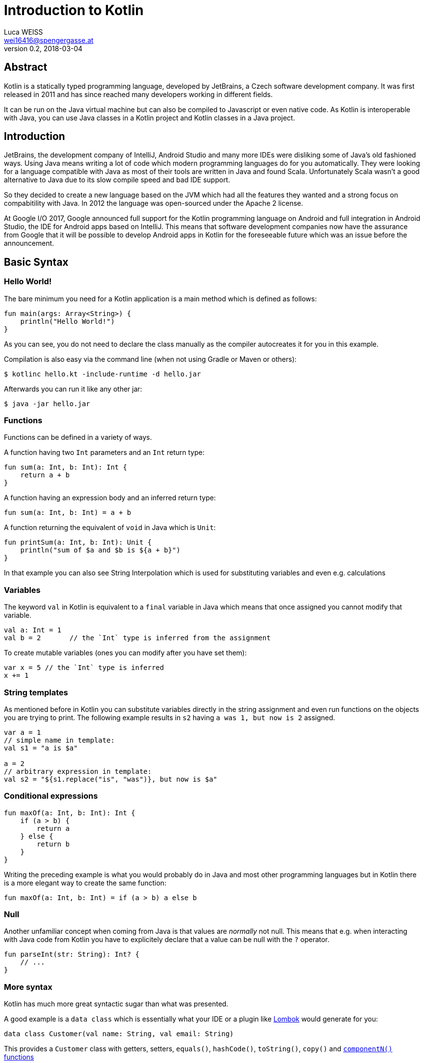 = Introduction to Kotlin
Luca WEISS <wei16416@spengergasse.at>
v0.2, 2018-03-04
:example-caption!:
:media: prepress
:icons: font

ifdef::backend-pdf[:imagesoutdir: ../../../build/asciidoc/{backend}/images]
ifdef::backend-pdf[:imagesdir: ../../../build/asciidoc/{backend}/images]

// this renders a dynamic table of content
:toc:

== Abstract

Kotlin is a statically typed programming language, developed by JetBrains, a Czech software development company. It was first released in 2011 and has since reached many developers working in different fields.

It can be run on the Java virtual machine but can also be compiled to Javascript or even native code. As Kotlin is interoperable with Java, you can use Java classes in a Kotlin project and Kotlin classes in a Java project.

== Introduction

JetBrains, the development company of IntelliJ, Android Studio and many more IDEs were disliking some of Java's old fashioned ways. Using Java means writing a lot of code which modern programming languages do for you automatically. They were looking for a language compatible with Java as most of their tools are written in Java and found Scala. Unfortunately Scala wasn't a good alternative to Java due to its slow compile speed and bad IDE support.

So they decided to create a new language based on the JVM which had all the features they wanted and a strong focus on compabitility with Java. In 2012 the language was open-sourced under the Apache 2 license.

At Google I/O 2017, Google announced full support for the Kotlin programming language on Android and full integration in Android Studio, the IDE for Android apps based on IntelliJ. This means that software development companies now have the assurance from Google that it will be possible to develop Android apps in Kotlin for the foreseeable future which was an issue before the announcement.

<<<

== Basic Syntax

=== Hello World!

The bare minimum you need for a Kotlin application is a main method which is defined as follows:

[source,kotlin]
----
fun main(args: Array<String>) {
    println("Hello World!")
}
----

As you can see, you do not need to declare the class manually as the compiler autocreates it for you in this example.

Compilation is also easy via the command line (when not using Gradle or Maven or others):

[source,console]
----
$ kotlinc hello.kt -include-runtime -d hello.jar
----

Afterwards you can run it like any other jar:

[source,console]
----
$ java -jar hello.jar
----

=== Functions

Functions can be defined in a variety of ways.

A function having two `Int` parameters and an `Int` return type:

[source,kotlin]
----
fun sum(a: Int, b: Int): Int {
    return a + b
}
----

A function having an expression body and an inferred return type:

[source,kotlin]
----
fun sum(a: Int, b: Int) = a + b
----

A function returning the equivalent of `void` in Java which is `Unit`:

[source,kotlin]
----
fun printSum(a: Int, b: Int): Unit {
    println("sum of $a and $b is ${a + b}")
}
----

In that example you can also see String Interpolation which is used for substituting variables and even e.g. calculations

=== Variables

The keyword `val` in Kotlin is equivalent to a `final` variable in Java which means that once assigned you cannot modify that variable.

[source,kotlin]
----
val a: Int = 1
val b = 2       // the `Int` type is inferred from the assignment
----

To create mutable variables (ones you can modify after you have set them):

[source,kotlin]
----
var x = 5 // the `Int` type is inferred
x += 1
----

=== String templates

As mentioned before in Kotlin you can substitute variables directly in the string assignment and even run functions on the objects you are trying to print. The following example results in `s2` having `a was 1, but now is 2` assigned.

[source,kotlin]
----
var a = 1
// simple name in template:
val s1 = "a is $a"

a = 2
// arbitrary expression in template:
val s2 = "${s1.replace("is", "was")}, but now is $a"
----

=== Conditional expressions

[source,kotlin]
----
fun maxOf(a: Int, b: Int): Int {
    if (a > b) {
        return a
    } else {
        return b
    }
}
----

Writing the preceding example is what you would probably do in Java and most other programming languages but in Kotlin there is a more elegant way to create the same function:

[source,kotlin]
----
fun maxOf(a: Int, b: Int) = if (a > b) a else b
----

=== Null

Another unfamiliar concept when coming from Java is that values are _normally_ not null. This means that e.g. when interacting with Java code from Kotlin you have to explicitely declare that a value can be null with the `?` operator.

[source,kotlin]
----
fun parseInt(str: String): Int? {
    // ...
}
----

=== More syntax

Kotlin has much more great syntactic sugar than what was presented.

A good example is a `data class` which is essentially what your IDE or a plugin like https://projectlombok.org/[Lombok] would generate for you:

[source,kotlin]
----
data class Customer(val name: String, val email: String)
----

This provides a `Customer` class with getters, setters, `equals()`, `hashCode()`, `toString()`, `copy()` and https://kotlinlang.org/docs/reference/multi-declarations.html[`componentN()` functions]

== Java Interoperability

=== Calling Java code from Kotlin

As Kotlin was designed to be well interoperable with Java, calling existing Java code is very natural.

==== Getters and Setters

The Java convention for getters and setters is `.getVariablename()` and `.setVariablename()` which is translated to normal Kotlin properties you can access with `.variablename`

[source,kotlin]
----
import java.util.Calendar

fun calendarDemo() {
    val calendar = Calendar.getInstance()
    if (calendar.firstDayOfWeek == Calendar.SUNDAY) {  // call getFirstDayOfWeek()
        calendar.firstDayOfWeek = Calendar.MONDAY      // call setFirstDayOfWeek()
    }
    if (!calendar.isLenient) {                         // call isLenient()
        calendar.isLenient = true                      // call setLenient()
    }
}
----

==== Void

Java methods returning `void` will be directly translated to the `Unit` class which was mentioned in <<Functions>>.

=== Calling Kotlin code from Java

The other way around is of course also possible and also very natural.

==== Getters and Setters

Kotlin properties will be compiled to the following Java elements:

* A Getter method with the `get` prefix
* A Setter method with the `set` prefix (for val (=non-final) properties)
* A private field with the same name as the property

==== Package-Level Functions

All properties and functions which were declared in a file called `example.kt` inside a package called `org.foo.bar` will be compiled into static methods in a Java class named `org.foo.bar.ExampleKt`.

[source,kotlin]
----
// example.kt
package demo

class Foo

fun bar() {
}
----

[source,java]
----
// Java
new demo.Foo();
demo.ExampleKt.bar();
----

The generated Java class name can be changed using the `@JvmName` annotation e.g. `@file:JvmName("DemoUtils")`

==== Null

As there is nothing the Kotlin compiler can do to prevent you from passing `null` into a Kotlin function that expects a non-null value, the Kotlin compiler bakes in runtime checks that check against a `null` value and immediately throws a `NullPointerException`.

==== More

There are many more things you can customize for working with both Kotlin and Java files in a project. You can find them all on the kotlinlang.org website linked in the <<Resources>>.

== Summary

Kotlin is a modern programming language which fixes many problems that Java has in part due to its age. You can use less lines of code which are more readable compared to Java and other JVM languages. And as it integrates well with existing Java projects there is nothing stopping you from adding new functionality to your project written in Kotlin.

<<<

=== Resources

.Resources
[cols="40,20,40", options="header"]
|===
| URL
| Date
| Note

| https://kotlinlang.org/[Kotlin]
| 2018-03-01
| Official website

| https://en.wikipedia.org/wiki/Kotlin_(programming_language)[Wikipedia article]
| 2018-03-01
| General information about Kotlin

| https://www.wired.com/story/kotlin-the-upstart-coding-language-conquering-silicon-valley/[WIRED]
| 2018-03-01
| Partly about the history of Kotlin
|===
